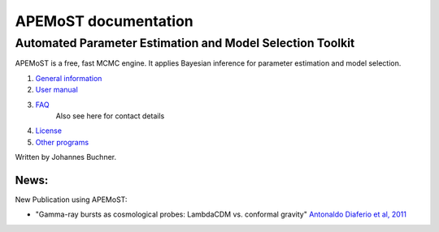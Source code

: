 ===================================
  APEMoST documentation
===================================

-------------------------------------------------------------
Automated Parameter Estimation and Model Selection Toolkit
-------------------------------------------------------------

APEMoST is a free, fast MCMC engine. It applies Bayesian inference
for parameter estimation and model selection.


#. `General information <general.html>`_
#. `User manual <manual.html>`_
#. `FAQ <faq.html>`_
    Also see here for contact details
#. `License <license.html>`_
#. `Other programs <others.html>`_

Written by Johannes Buchner.


News:
===========================

New Publication using APEMoST:

- "Gamma-ray bursts as cosmological probes: LambdaCDM vs. conformal gravity" `Antonaldo Diaferio et al, 2011 <http://arxiv.org/abs/1103.5501>`_




